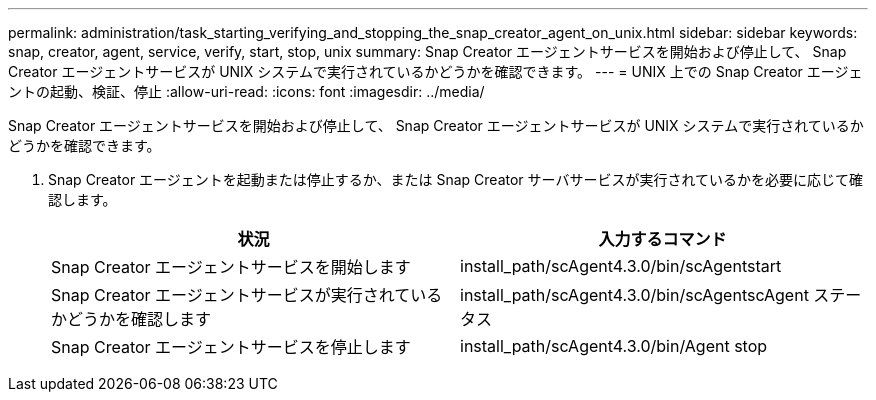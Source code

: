 ---
permalink: administration/task_starting_verifying_and_stopping_the_snap_creator_agent_on_unix.html 
sidebar: sidebar 
keywords: snap, creator, agent, service, verify, start, stop, unix 
summary: Snap Creator エージェントサービスを開始および停止して、 Snap Creator エージェントサービスが UNIX システムで実行されているかどうかを確認できます。 
---
= UNIX 上での Snap Creator エージェントの起動、検証、停止
:allow-uri-read: 
:icons: font
:imagesdir: ../media/


[role="lead"]
Snap Creator エージェントサービスを開始および停止して、 Snap Creator エージェントサービスが UNIX システムで実行されているかどうかを確認できます。

. Snap Creator エージェントを起動または停止するか、または Snap Creator サーバサービスが実行されているかを必要に応じて確認します。
+
|===
| 状況 | 入力するコマンド 


 a| 
Snap Creator エージェントサービスを開始します
 a| 
install_path/scAgent4.3.0/bin/scAgentstart



 a| 
Snap Creator エージェントサービスが実行されているかどうかを確認します
 a| 
install_path/scAgent4.3.0/bin/scAgentscAgent ステータス



 a| 
Snap Creator エージェントサービスを停止します
 a| 
install_path/scAgent4.3.0/bin/Agent stop

|===

